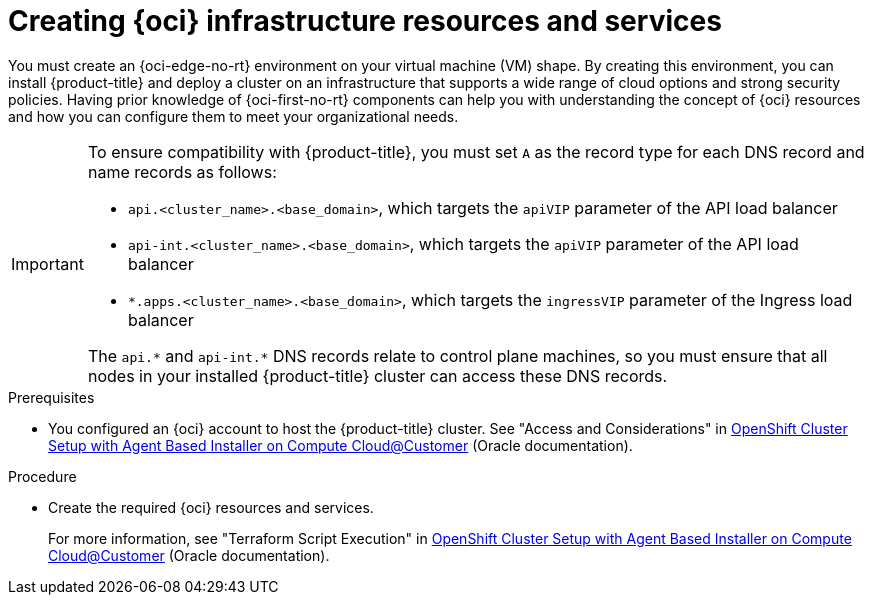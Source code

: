 // Module included in the following assemblies:
//
// * installing/installing_oci/installing-c3-agent-based-installer.adoc

:_mod-docs-content-type: PROCEDURE
[id="abi-c3-resources-services_{context}"]
= Creating {oci} infrastructure resources and services

You must create an {oci-edge-no-rt} environment on your virtual machine (VM) shape. By creating this environment, you can install {product-title} and deploy a cluster on an infrastructure that supports a wide range of cloud options and strong security policies. Having prior knowledge of {oci-first-no-rt} components can help you with understanding the concept of {oci} resources and how you can configure them to meet your organizational needs.

[IMPORTANT]
====
To ensure compatibility with {product-title}, you must set `A` as the record type for each DNS record and name records as follows:

* `api.<cluster_name>.<base_domain>`, which targets the `apiVIP` parameter of the API load balancer
* `api-int.<cluster_name>.<base_domain>`, which targets the `apiVIP` parameter of the API load balancer
* `*.apps.<cluster_name>.<base_domain>`, which targets the `ingressVIP` parameter of the Ingress load balancer

The `api.{asterisk}` and `api-int.{asterisk}` DNS records relate to control plane machines, so you must ensure that all nodes in your installed {product-title} cluster can access these DNS records.
====

.Prerequisites

* You configured an {oci} account to host the {product-title} cluster.
See "Access and Considerations" in link:https://www.oracle.com/a/otn/docs/compute_cloud_at_customer_agent_based_installation.pdf?source=:em:nl:mt::::PCATP[OpenShift Cluster Setup with
Agent Based Installer on Compute
Cloud@Customer] (Oracle documentation).

.Procedure

* Create the required {oci} resources and services.
+
For more information, see "Terraform Script Execution" in link:https://www.oracle.com/a/otn/docs/compute_cloud_at_customer_agent_based_installation.pdf?source=:em:nl:mt::::PCATP[OpenShift Cluster Setup with
Agent Based Installer on Compute
Cloud@Customer] (Oracle documentation).